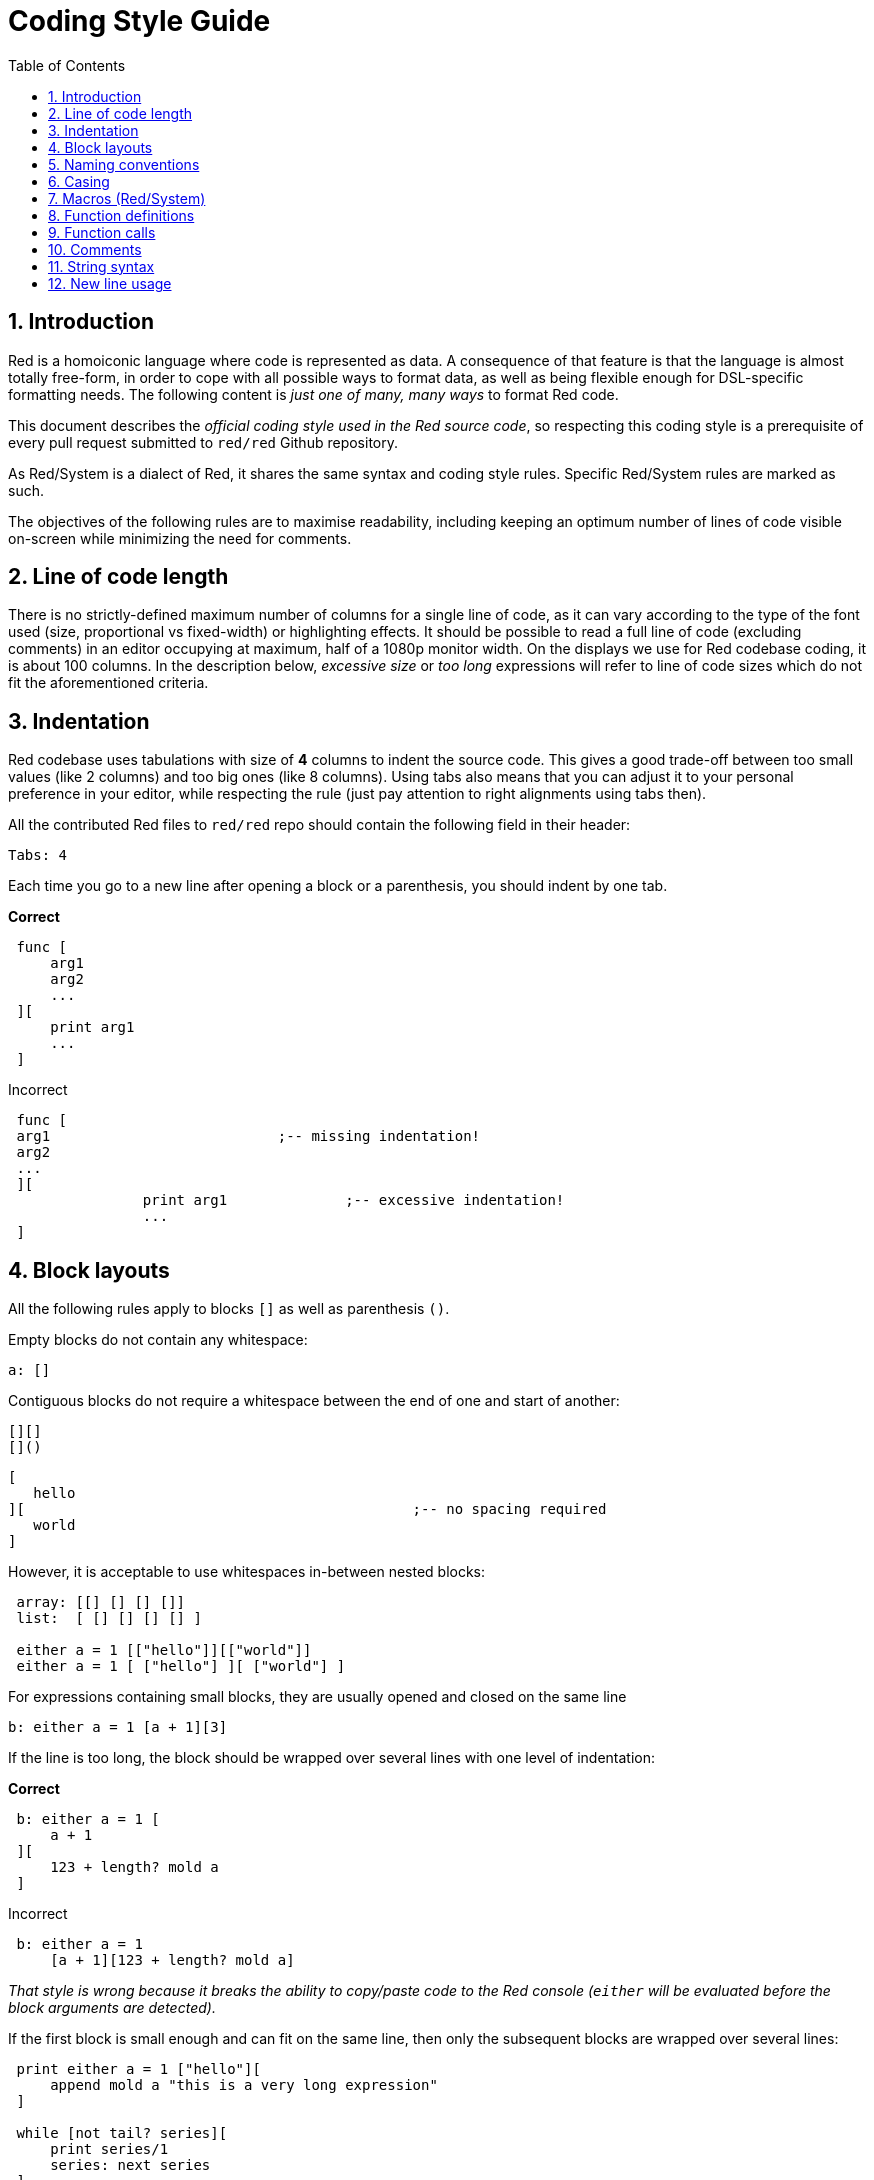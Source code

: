 = Coding Style Guide
:toc:
:numbered:

== Introduction 

Red is a homoiconic language where code is represented as data. A consequence of that feature is that the language is almost totally free-form, in order to cope with all possible ways to format data, as well as being flexible enough for DSL-specific formatting needs. The following content is _just one of many, many ways_ to format Red code.

This document describes the _official coding style used in the Red source code_, so respecting this coding style is a prerequisite of every pull request submitted to `red/red` Github repository.

As Red/System is a dialect of Red, it shares the same syntax and coding style rules. Specific Red/System rules are marked as such.

The objectives of the following rules are to maximise readability, including keeping an optimum number of lines of code visible on-screen while minimizing the need for comments.

== Line of code length 

There is no strictly-defined maximum number of columns for a single line of code, as it can vary according to the type of the font used (size, proportional vs fixed-width) or highlighting effects. It should be possible to read a full line of code (excluding comments) in an editor occupying at maximum, half of a 1080p monitor width. On the displays we use for Red codebase coding, it is about 100 columns. In the description below, _excessive size_ or _too long_ expressions will refer to line of code sizes which do not fit the aforementioned criteria.

== Indentation 

Red codebase uses tabulations with size of *4* columns to indent the source code. This gives a good trade-off between too small values (like 2 columns) and too big ones (like 8 columns). Using tabs also means that you can adjust it to your personal preference in your editor, while respecting the rule (just pay attention to right alignments using tabs then).

All the contributed Red files to `red/red` repo should contain the following field in their header:

 Tabs: 4

Each time you go to a new line after opening a block or a parenthesis, you should indent by one tab.

*Correct*

----
 func [
     arg1
     arg2
     ...
 ][
     print arg1
     ...
 ]
----

Incorrect

---- 
 func [
 arg1				;-- missing indentation!
 arg2
 ...
 ][
		print arg1		;-- excessive indentation!
		...
 ]
----

== Block layouts 

All the following rules apply to blocks `[]` as well as parenthesis `()`.

Empty blocks do not contain any whitespace:
 
 a: []
 
Contiguous blocks do not require a whitespace between the end of one and start of another:
 
 [][]
 []()

 [
    hello
 ][						;-- no spacing required
	   world
 ]
 
However, it is acceptable to use whitespaces in-between nested blocks:

----
 array: [[] [] [] []]
 list:  [ [] [] [] [] ]

 either a = 1 [["hello"]][["world"]]
 either a = 1 [ ["hello"] ][ ["world"] ]
----

For expressions containing small blocks, they are usually opened and closed on the same line
 
 b: either a = 1 [a + 1][3]
 

If the line is too long, the block should be wrapped over several lines with one level of indentation:

*Correct*

----
 b: either a = 1 [
     a + 1
 ][
     123 + length? mold a
 ]
----

Incorrect

----
 b: either a = 1 
     [a + 1][123 + length? mold a]
----

_That style is wrong because it breaks the ability to copy/paste code to the Red console (`either` will be evaluated before the block arguments are detected)._

If the first block is small enough and can fit on the same line, then only the subsequent blocks are wrapped over several lines:

----
 print either a = 1 ["hello"][
     append mold a "this is a very long expression"
 ]

 while [not tail? series][
     print series/1
     series: next series
 ]
----

== Naming conventions 

*Variable names* should be single-word *nouns*. Choose words which are short and capturing the meaning as best as possible. Common words should be used first (_especially if they are already used in existing Red source code in the same context_). If needed, use a http://www.thesaurus.com/browse/synonym[synonyms dictionary] to find the best word for the usage. Single-letter or abbreviated words (unless the abbreviated word is in common usage) should be avoided as much as possible.

Names made of multiple words are separated with a dash `-` character. Use a two-words name only when a fitting single-word cannot be found or would be too confusing with already used ones. Variable names made of more than two words should only be used in rare cases. Using single-words as much as possible makes the code horizontally much more compact, improving readability greatly. Avoid useless verbosity.

*Correct*

----
 code: 123456
 name: "John"
 table: [2 6 8 4 3]
 lost-items: []

 unless tail? list [author: select list index]
----

Incorrect

----
 code_for_article: 123456
 Mytable: [2 6 8 4 3]
 lostItems: []

 unless tail? list-of-books [author-property: select list-of-books selected-index]
----

*Function names* should strive to be single-word _verbs_, in order to express an action, though two or three words names are often necessary. More than three words should be avoided as much as possible. Variable naming conventions also apply to function names. A noun or an adjective followed by a question mark is also accepted. Often, it denotes that the return value is of `logic!` type, but this is not a strict rule, as it is handy to form single-word action names for retrieving a property (e.g. `length?`, `index?`). When forming function names with two or more words, always put the verb in the first position. If names are picked carefully for variables and function names, the code becomes almost self-documented, often reducing the need for comments.

*Correct*

----
 make:   func [...
 reduce: func [...
 allow:  func [...
 crunch: func [...
----

Incorrect

----
 length:    func [...
 future:    func [...
 position:  func [...
 blue-fill: func [...		;-- should be fill-blue
----

There is an exception to those naming rules which applies to OS or non-Red third-party API names. In order to make API-specific function and structures field names easily recognizable, their original name should be used. It visually helps distinguish such imported names from regular Red or Red/System code. For example:

----
 tagMSG: alias struct! [
     hWnd   [handle!]
     msg    [integer!]
     wParam [integer!]
     lParam [integer!]
     time   [integer!]
     x      [integer!]
     y      [integer!]	
  ]

 #import [
    "User32.dll" stdcall [
        CreateWindowEx: "CreateWindowExW" [
            dwExStyle    [integer!]
            lpClassName  [c-string!]
            lpWindowName [c-string!]
            dwStyle      [integer!]
            x            [integer!]
            y            [integer!]
            nWidth       [integer!]
            nHeight      [integer!]
            hWndParent   [handle!]
            hMenu        [handle!]
            hInstance    [handle!]
            lpParam      [int-ptr!]
            return:      [handle!]
        ]
    ]
]
----

== Casing 

All variable and function names should be lowercase by default, unless there is a good reason for using uppercasing such as:

* name is an acronym e.g. GMT (Greenwich Mean Time)
* name is operating-system or (non-Red) third-party API-related

== Macros (Red/System) anchor:macros-redsystem[]

Apply the same naming conventions for picking up Red/System macros names. Macros generally use uppercase for names, as a way to visually distinguish them easily from the rest of the code (unless the intention is explicit to make it look like regular code, like pseudo-custom datatype definitions). When multiple words are used, they are separated by an underscore `_` character to increase even more the difference with regular code.

_(TBD: extract all single-word names used in the Red codebase as examples)_

== Function definitions 

The general rule is to keep the spec block on a single line. The body block can be on the same line or over several lines. In case of Red/System, as the spec blocks tend to be longer, most functions spec blocks are wrapped over several lines, so, for sake of visual consistency, often even small spec block are wrapped.

*Correct*

----
 do-nothing: func [][]
 increment: func [n [integer!]][n + 1]

 increment: func [n [integer!]][
    n + 1
 ]

 increment: func [
     n [integer!]
 ][
     n + 1
 ]
----

Incorrect

----
 do-nothing: func [
 ][
 ]

 do-nothing: func [

 ][

 ]

 increment: func [
     n [integer!]
 ][n + 1]
----

When the spec block is too long, it should be wrapped over several lines. When wrapping the spec block, each type definition must be on the same line as its argument. The optional attributes block should be on its own line. Each refinement starts on a new line. If followed by a single argument, the argument can be on the same line or a new line with an indentation (just be consistent with other refinements in the same spec block). For `/local` refinement, if the local words are not followed by type annotation, they can be put on the same line.

When wrapping the spec block over several lines, it is recommended to align the datatype definitions for consecutive arguments, on the same column for easier reading. Such alignment is preferably done using tabs (if you strictly follow these coding style rules) or else, using spaces.

*Correct*

----
 make-world: func [
     earth	 [word!]
     wind 	 [bitset!]
     fire	 [binary!]
     water	 [string!]
     /with
         thunder [url!]
     /only
     /into
         space   [block! none!]
     /local
	 plants animals men women computers robots
 ][
     ...
 ]
----

Incorrect

----
 make-world: func [
  	[throw] earth [word!]		;-- attributes block not on its own line
    	wind	[bitset!]
    	fire [binary!]			;-- unaligned type definition
    	water	[string!]
    	/with
            thunder [url!]
    	/only
    	/into space [block! none!]	;-- inconsistent with /with formatting
    	/local
    	    plants animals		;-- breaking line too early
    	    men women computers robots
][
	...
]
----

For docstrings, the main one (describing the function) should be on its own line if the spec block is wrapped. The argument and refinement docstrings should be on the same line as the item they are describing. Docstrings start with a capital letter and do not require an ending dot (it's added automatically when printed on screen by `help` function).

*Correct*

----
 increment: func ["Add 1 to the argument value" n][n + 1]

 make-world: func [
     "Build a new World"
     earth    [word!]      "1st element"
     wind     [bitset!]    "2nd element"
     fire     [binary!]    "3rd element"
     water    [string!]
     /with 		   "Additional element"
         thunder [url!]
     /only		   "Not implemented yet"
     /into		   "Provides a container"
         space [unset!]    "The container"
     /local
         plants animals men women computers robots
 ][
	...
 ]
----

Incorrect

----
 make-world: func ["Build a new World"	;-- should be on a newline
     earth	[word!]		"1st element"
     wind	[bitset!]	  "2nd element"	;-- excessive indentation
     fire	[binary!]
     "3rd element"			;-- should be on same line as `fire`
     water	[string!]
     /with 			"Additional element"
    		thunder [url!]
     /only "Not implemented yet"	;-- should be aligned with other docstrings
     /into
           "Provides a container"      ;-- should follow the refinement
    	    space [unset!]	"The container"
     /local
         plants animals men women computers robots
 ][
    	...
 ]
----

== Function calls 

Arguments are following the function call on the same line. If the line becomes too long, arguments can be wrapped over several lines (one argument per line) with an indentation.

*Correct*

----
 foo arg1 arg2 arg3 arg4 arg5

 process-many
     argument1
     argument2
     argument3
     argument4
     argument5
----

Incorrect

----
 foo arg1 arg2 arg3
     arg4 arg5

 foo
     arg1 arg2 arg3
     arg4 arg5

 process-many
     argument1
         argument2
             argument3
                 argument4
                     argument5
----

For long expressions with many nested parts, spotting the bounds of each expression can be sometimes difficult. Using parenthesis for grouping a nested call with its arguments is acceptable (but not mandatory).

----
 head insert (copy/part [1 2 3 4] 2) (length? mold (2 + index? find "Hello" #"o"))

 head insert 
     copy/part [1 2 3 4] 2
     length? mold (2 + index? find "Hello" #"o")
----

== Comments 

In Red codebase:

* comments are written using the `;--` prefix (stronger visual clue)
* single-line comments start at column 57 (works best on average, else column 53)
* multi-line comments are done using several single-line prefixes rather than `comment {...}` constructions.

The general rule is to put comments on the same line as the beginning of the corresponding code instead of on a new line in order to save significant vertical space. Though, if the comment is used for separating chunks of code, then putting it on a new line is fine.

== String syntax 

Use `""` for single-line strings. The `{}` form is reserved for multi-line strings. Respecting this rule ensures:

* a more consistent source representation before and after LOADing code
* better convey of meaning

One exception to the rule is when a single-line string includes the " character itself. In this case, it is preferred to use the `{}` form rather than escaping the quote `^"` as it is more readable.

== New line usage 

TBD
